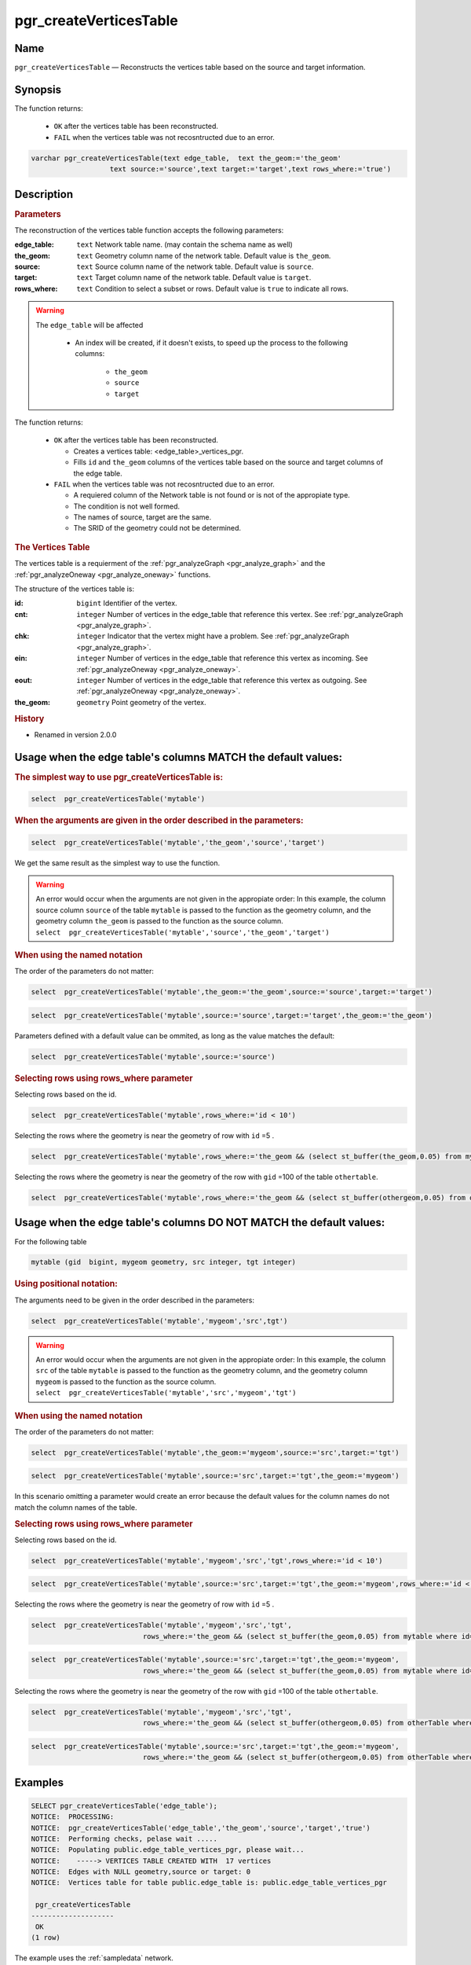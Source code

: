 .. 
   ****************************************************************************
    pgRouting Manual
    Copyright(c) pgRouting Contributors

    This documentation is licensed under a Creative Commons Attribution-Share  
    Alike 3.0 License: http://creativecommons.org/licenses/by-sa/3.0/
   ****************************************************************************

.. _pgr_create_vert_table:

pgr_createVerticesTable 
===============================================================================

.. index:: 
	single: pgr_createVerticesTable(text,text,text,text,text)
	module: common

Name
-------------------------------------------------------------------------------

``pgr_createVerticesTable`` — Reconstructs the vertices table based on the source and target information.


Synopsis
-------------------------------------------------------------------------------

The function returns:

  - ``OK`` after the vertices table has been reconstructed.
  - ``FAIL`` when the vertices table was not recosntructed due to an error. 

.. code-block:: sql

	varchar pgr_createVerticesTable(text edge_table,  text the_geom:='the_geom'
                           text source:='source',text target:='target',text rows_where:='true')



Description
-------------------------------------------------------------------------------

.. Rubric:: Parameters

The reconstruction of the vertices table  function accepts the following parameters:

:edge_table: ``text`` Network table name. (may contain the schema name as well)
:the_geom: ``text``  Geometry column name of the network table. Default value is ``the_geom``.  
:source: ``text`` Source column name of the network table. Default value is ``source``.
:target: ``text``  Target column name of the network table.  Default value is ``target``. 
:rows_where: ``text``   Condition to select a subset or rows.  Default value is ``true`` to indicate all rows.

.. warning::

    The ``edge_table`` will be affected

        - An index will be created, if it doesn't exists, to speed up the process to the following columns:

           * ``the_geom``
           * ``source``
           * ``target``

The function returns:

  - ``OK`` after the vertices table has been reconstructed.

    * Creates a vertices table: <edge_table>_vertices_pgr.
    * Fills ``id`` and ``the_geom`` columns of the vertices table based on the source and target columns of the edge table.

  - ``FAIL`` when the vertices table was not recosntructed due to an error. 

    * A requiered column of the Network table is not found or is not of the appropiate type.
    * The condition is not well formed.
    * The names of source, target are the same.
    * The SRID of the geometry could not be determined.

.. rubric:: The Vertices Table

The vertices table is a requierment of the :ref:`pgr_analyzeGraph <pgr_analyze_graph>` and the :ref:`pgr_analyzeOneway <pgr_analyze_oneway>` functions.

The structure of the vertices table is:

:id: ``bigint`` Identifier of the vertex.
:cnt: ``integer`` Number of vertices in the edge_table that reference this vertex. See :ref:`pgr_analyzeGraph <pgr_analyze_graph>`.
:chk: ``integer``  Indicator that the vertex might have a problem. See :ref:`pgr_analyzeGraph <pgr_analyze_graph>`.
:ein: ``integer`` Number of vertices in the edge_table that reference this vertex as incoming. See :ref:`pgr_analyzeOneway <pgr_analyze_oneway>`.
:eout: ``integer`` Number of vertices in the edge_table that reference this vertex as outgoing. See :ref:`pgr_analyzeOneway <pgr_analyze_oneway>`. 
:the_geom: ``geometry`` Point geometry of the vertex.

.. rubric:: History

* Renamed in version 2.0.0

Usage when the edge table's columns MATCH the default values:
-------------------------------------------------------------------------------
 
.. rubric:: The simplest way to use pgr_createVerticesTable is: 

.. code-block:: sql

	 select  pgr_createVerticesTable('mytable')


.. rubric:: When the arguments are given in the order described in the parameters:

.. code-block:: sql

	 select  pgr_createVerticesTable('mytable','the_geom','source','target')

We get the same result as the simplest way to use the function.

.. warning::  | An error would occur when the arguments are not given in the appropiate order: In this example, the column source column ``source`` of the table ``mytable`` is passed to the function as the geometry column, and the geometry column ``the_geom`` is passed to the function as the source column. 
 | ``select  pgr_createVerticesTable('mytable','source','the_geom','target')``


.. rubric:: When using the named notation

The order of the parameters do not matter:

.. code-block:: sql

	 select  pgr_createVerticesTable('mytable',the_geom:='the_geom',source:='source',target:='target')

.. code-block:: sql

	 select  pgr_createVerticesTable('mytable',source:='source',target:='target',the_geom:='the_geom')

Parameters defined with a default value can be ommited, as long as the value matches the default:

.. code-block:: sql

	 select  pgr_createVerticesTable('mytable',source:='source')

.. rubric:: Selecting rows using rows_where parameter

Selecting rows based on the id.

.. code-block:: sql

	 select  pgr_createVerticesTable('mytable',rows_where:='id < 10')

Selecting the rows where the geometry is near the geometry of row with ``id`` =5 .

.. code-block:: sql

	 select  pgr_createVerticesTable('mytable',rows_where:='the_geom && (select st_buffer(the_geom,0.05) from mytable where id=5)')

Selecting the rows where the geometry is near the geometry of the row with ``gid`` =100 of the table ``othertable``.

.. code-block:: sql

	 select  pgr_createVerticesTable('mytable',rows_where:='the_geom && (select st_buffer(othergeom,0.05) from otherTable where gid=100)')



Usage when the edge table's columns DO NOT MATCH the default values:
-------------------------------------------------------------------------------
 
For the following table

.. code-block:: sql

	  mytable (gid  bigint, mygeom geometry, src integer, tgt integer) 

.. rubric:: Using positional notation: 

The arguments need to be given in the order described in the parameters:

.. code-block:: sql

	 select  pgr_createVerticesTable('mytable','mygeom','src',tgt')

.. warning::  | An error would occur when the arguments are not given in the appropiate order: In this example, the column ``src`` of the table ``mytable`` is passed to the function as the geometry column, and the geometry column ``mygeom`` is passed to the function as the source column.
 | ``select  pgr_createVerticesTable('mytable','src','mygeom','tgt')``


.. rubric:: When using the named notation

The order of the parameters do not matter:

.. code-block:: sql

	 select  pgr_createVerticesTable('mytable',the_geom:='mygeom',source:='src',target:='tgt')

.. code-block:: sql

	 select  pgr_createVerticesTable('mytable',source:='src',target:='tgt',the_geom:='mygeom')

In this scenario omitting a parameter would create an error because the default values for the column names do not match the column names of the table.


.. rubric:: Selecting rows using rows_where parameter

Selecting rows based on the id.

.. code-block:: sql

	 select  pgr_createVerticesTable('mytable','mygeom','src','tgt',rows_where:='id < 10')

.. code-block:: sql

	 select  pgr_createVerticesTable('mytable',source:='src',target:='tgt',the_geom:='mygeom',rows_where:='id < 10')

Selecting the rows where the geometry is near the geometry of row with ``id`` =5 .

.. code-block:: sql

	 select  pgr_createVerticesTable('mytable','mygeom','src','tgt',
	                            rows_where:='the_geom && (select st_buffer(the_geom,0.05) from mytable where id=5)')

.. code-block:: sql

	 select  pgr_createVerticesTable('mytable',source:='src',target:='tgt',the_geom:='mygeom',
	                            rows_where:='the_geom && (select st_buffer(the_geom,0.05) from mytable where id=5)')

Selecting the rows where the geometry is near the geometry of the row with ``gid`` =100 of the table ``othertable``.

.. code-block:: sql

	 select  pgr_createVerticesTable('mytable','mygeom','src','tgt',
	                            rows_where:='the_geom && (select st_buffer(othergeom,0.05) from otherTable where gid=100)')

.. code-block:: sql

	 select  pgr_createVerticesTable('mytable',source:='src',target:='tgt',the_geom:='mygeom',
	                            rows_where:='the_geom && (select st_buffer(othergeom,0.05) from otherTable where gid=100)')



Examples
-------------------------------------------------------------------------------

.. code-block:: sql

	SELECT pgr_createVerticesTable('edge_table');
	NOTICE:  PROCESSING:
	NOTICE:  pgr_createVerticesTable('edge_table','the_geom','source','target','true')
	NOTICE:  Performing checks, pelase wait .....
	NOTICE:  Populating public.edge_table_vertices_pgr, please wait...
	NOTICE:    -----> VERTICES TABLE CREATED WITH  17 vertices
	NOTICE:  Edges with NULL geometry,source or target: 0
	NOTICE:  Vertices table for table public.edge_table is: public.edge_table_vertices_pgr
	
	 pgr_createVerticesTable 
	--------------------
	 OK
	(1 row)


The example uses the :ref:`sampledata` network.


See Also
-------------------------------------------------------------------------------

* :ref:`topology`  for an overview of a topology for routing algorithms.
* :ref:`pgr_createTopology <pgr_create_topology>` to create a topology based on the geometry.
* :ref:`pgr_analyze_graph` to analyze the edges and vertices of the edge table.
* :ref:`pgr_analyze_oneway` to analyze directionality of the edges.
